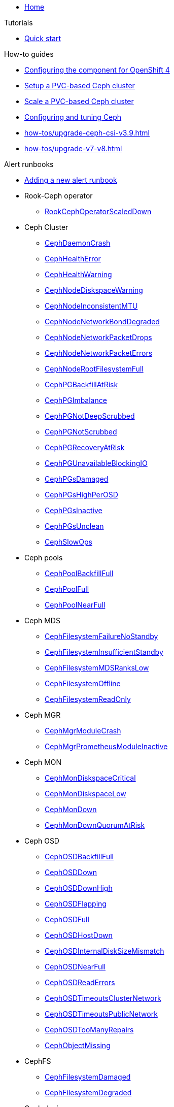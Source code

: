 * xref:index.adoc[Home]

.Tutorials

* xref:tutorials/quick-start.adoc[Quick start]

.How-to guides

* xref:how-tos/openshift4.adoc[Configuring the component for OpenShift 4]
* xref:how-tos/setup-cluster.adoc[Setup a PVC-based Ceph cluster]
* xref:how-tos/scale-cluster.adoc[Scale a PVC-based Ceph cluster]
* xref:how-tos/configure-ceph.adoc[Configuring and tuning Ceph]
* xref:how-tos/upgrade-ceph-csi-v3.9.adoc[]
* xref:how-tos/upgrade-v7-v8.adoc[]

.Alert runbooks

* xref:how-tos/add_alert_runbook.adoc[Adding a new alert runbook]

* Rook-Ceph operator
** xref:runbooks/RookCephOperatorScaledDown.adoc[RookCephOperatorScaledDown]

* Ceph Cluster
** xref:runbooks/CephDaemonCrash.adoc[CephDaemonCrash]
** xref:runbooks/CephHealthError.adoc[CephHealthError]
** xref:runbooks/CephHealthWarning.adoc[CephHealthWarning]
** xref:runbooks/CephNodeDiskspaceWarning.adoc[CephNodeDiskspaceWarning]
** xref:runbooks/CephNodeInconsistentMTU.adoc[CephNodeInconsistentMTU]
** xref:runbooks/CephNodeNetworkBondDegraded.adoc[CephNodeNetworkBondDegraded]
** xref:runbooks/CephNodeNetworkPacketDrops.adoc[CephNodeNetworkPacketDrops]
** xref:runbooks/CephNodeNetworkPacketErrors.adoc[CephNodeNetworkPacketErrors]
** xref:runbooks/CephNodeRootFilesystemFull.adoc[CephNodeRootFilesystemFull]
** xref:runbooks/CephPGBackfillAtRisk.adoc[CephPGBackfillAtRisk]
** xref:runbooks/CephPGImbalance.adoc[CephPGImbalance]
** xref:runbooks/CephPGNotDeepScrubbed.adoc[CephPGNotDeepScrubbed]
** xref:runbooks/CephPGNotScrubbed.adoc[CephPGNotScrubbed]
** xref:runbooks/CephPGRecoveryAtRisk.adoc[CephPGRecoveryAtRisk]
** xref:runbooks/CephPGUnavailableBlockingIO.adoc[CephPGUnavailableBlockingIO]
** xref:runbooks/CephPGsDamaged.adoc[CephPGsDamaged]
** xref:runbooks/CephPGsHighPerOSD.adoc[CephPGsHighPerOSD]
** xref:runbooks/CephPGsInactive.adoc[CephPGsInactive]
** xref:runbooks/CephPGsUnclean.adoc[CephPGsUnclean]
** xref:runbooks/CephSlowOps.adoc[CephSlowOps]

* Ceph pools
** xref:runbooks/CephPoolBackfillFull.adoc[CephPoolBackfillFull]
** xref:runbooks/CephPoolFull.adoc[CephPoolFull]
** xref:runbooks/CephPoolNearFull.adoc[CephPoolNearFull]

* Ceph MDS
** xref:runbooks/CephFilesystemFailureNoStandby.adoc[CephFilesystemFailureNoStandby]
** xref:runbooks/CephFilesystemInsufficientStandby.adoc[CephFilesystemInsufficientStandby]
** xref:runbooks/CephFilesystemMDSRanksLow.adoc[CephFilesystemMDSRanksLow]
** xref:runbooks/CephFilesystemOffline.adoc[CephFilesystemOffline]
** xref:runbooks/CephFilesystemReadOnly.adoc[CephFilesystemReadOnly]

* Ceph MGR
** xref:runbooks/CephMgrModuleCrash.adoc[CephMgrModuleCrash]
** xref:runbooks/CephMgrPrometheusModuleInactive.adoc[CephMgrPrometheusModuleInactive]

* Ceph MON
** xref:runbooks/CephMonDiskspaceCritical.adoc[CephMonDiskspaceCritical]
** xref:runbooks/CephMonDiskspaceLow.adoc[CephMonDiskspaceLow]
** xref:runbooks/CephMonDown.adoc[CephMonDown]
** xref:runbooks/CephMonDownQuorumAtRisk.adoc[CephMonDownQuorumAtRisk]

* Ceph OSD
** xref:runbooks/CephOSDBackfillFull.adoc[CephOSDBackfillFull]
** xref:runbooks/CephOSDDown.adoc[CephOSDDown]
** xref:runbooks/CephOSDDownHigh.adoc[CephOSDDownHigh]
** xref:runbooks/CephOSDFlapping.adoc[CephOSDFlapping]
** xref:runbooks/CephOSDFull.adoc[CephOSDFull]
** xref:runbooks/CephOSDHostDown.adoc[CephOSDHostDown]
** xref:runbooks/CephOSDInternalDiskSizeMismatch.adoc[CephOSDInternalDiskSizeMismatch]
** xref:runbooks/CephOSDNearFull.adoc[CephOSDNearFull]
** xref:runbooks/CephOSDReadErrors.adoc[CephOSDReadErrors]
** xref:runbooks/CephOSDTimeoutsClusterNetwork.adoc[CephOSDTimeoutsClusterNetwork]
** xref:runbooks/CephOSDTimeoutsPublicNetwork.adoc[CephOSDTimeoutsPublicNetwork]
** xref:runbooks/CephOSDTooManyRepairs.adoc[CephOSDTooManyRepairs]
** xref:runbooks/CephObjectMissing.adoc[CephObjectMissing]

* CephFS
** xref:runbooks/CephFilesystemDamaged.adoc[CephFilesystemDamaged]
** xref:runbooks/CephFilesystemDegraded.adoc[CephFilesystemDegraded]

* Ceph devices
** xref:runbooks/CephDeviceFailurePredicted.adoc[CephDeviceFailurePredicted]
** xref:runbooks/CephDeviceFailurePredictionTooHigh.adoc[CephDeviceFailurePredictionTooHigh]
** xref:runbooks/CephDeviceFailureRelocationIncomplete.adoc[CephDeviceFailureRelocationIncomplete]

.Technical reference

* xref:references/parameters.adoc[Parameters]
